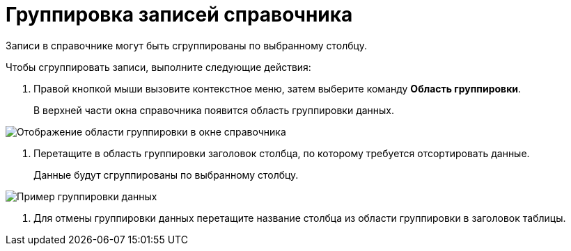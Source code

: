 = Группировка записей справочника

Записи в справочнике могут быть сгруппированы по выбранному столбцу.

.Чтобы сгруппировать записи, выполните следующие действия:
. Правой кнопкой мыши вызовите контекстное меню, затем выберите команду *Область группировки*.
+
В верхней части окна справочника появится область группировки данных.

image::link_GroupArea.png[Отображение области группировки в окне справочника]
. Перетащите в область группировки заголовок столбца, по которому требуется отсортировать данные.
+
Данные будут сгруппированы по выбранному столбцу.

image::link_GroupArea_grouping.png[Пример группировки данных]
. Для отмены группировки данных перетащите название столбца из области группировки в заголовок таблицы.
